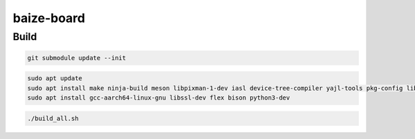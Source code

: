 =============
baize-board
=============

Build
=============

.. code-block:: shell

  git submodule update --init

.. code-block:: shell

  sudo apt update
  sudo apt install make ninja-build meson libpixman-1-dev iasl device-tree-compiler yajl-tools pkg-config libglib2.0-dev
  sudo apt install gcc-aarch64-linux-gnu libssl-dev flex bison python3-dev

.. code-block:: shell

  ./build_all.sh

.. code-block:: shell
  ./run.sh
